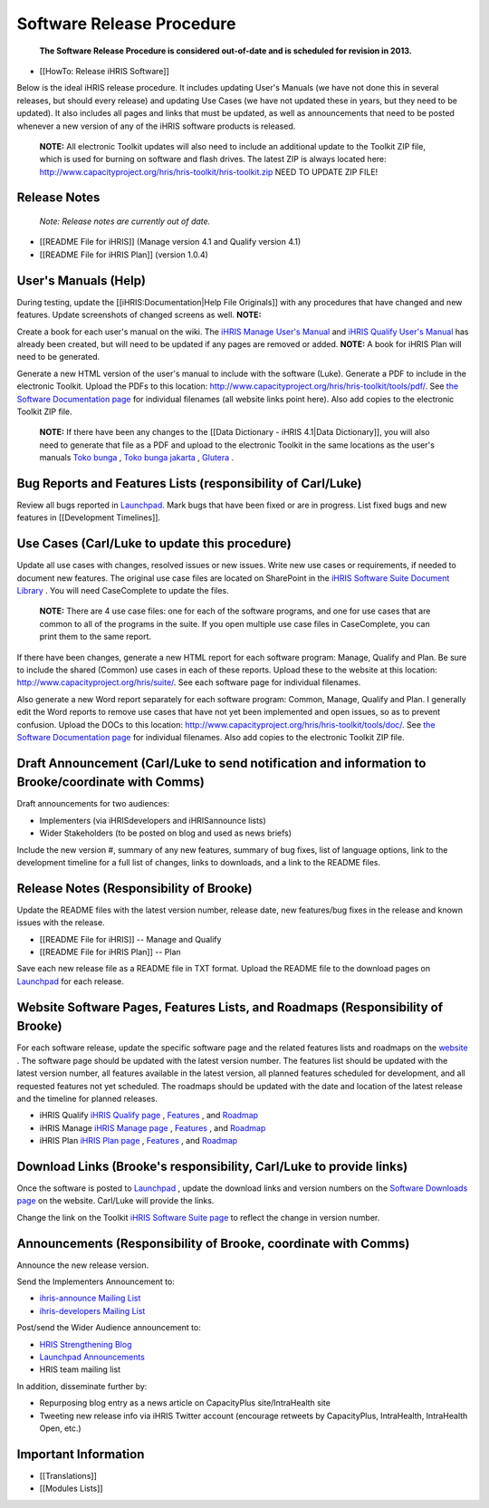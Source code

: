 Software Release Procedure
==========================

 **The Software Release Procedure is considered out-of-date and is scheduled for revision in 2013.** 

* [[HowTo: Release iHRIS Software]]

Below is the ideal iHRIS release procedure. It includes updating User's Manuals (we have not done this in several releases, but should every release) and updating Use Cases (we have not updated these in years, but they need to be updated). It also includes all pages and links that must be updated, as well as announcements that need to be posted whenever a new version of any of the iHRIS software products is released.

 **NOTE:**  All electronic Toolkit updates will also need to include an additional update to the Toolkit ZIP file, which is used for burning on software and flash drives. The latest ZIP is always located here: http://www.capacityproject.org/hris/hris-toolkit/hris-toolkit.zip NEED TO UPDATE ZIP FILE!

Release Notes
^^^^^^^^^^^^^

 *Note: Release notes are currently out of date.* 

* [[README File for iHRIS]] (Manage version 4.1 and Qualify version 4.1)
* [[README File for iHRIS Plan]] (version 1.0.4)

User's Manuals (Help)
^^^^^^^^^^^^^^^^^^^^^

During testing, update the [[iHRIS:Documentation|Help File Originals]] with any procedures that have changed and new features. Update screenshots of changed screens as well. **NOTE:**  

Create a book for each user's manual on the wiki. The  `iHRIS Manage User's Manual <http://wiki.ihris.org/wiki/Osi:Books/iHRIS_Manage_User_Manual>`_  and  `iHRIS Qualify User's Manual <http://wiki.ihris.org/wiki/Osi:Books/iHRIS_Qualify_User_Manual>`_  has already been created, but will need to be updated if any pages are removed or added. **NOTE:**  A book for iHRIS Plan will need to be generated.

Generate a new HTML version of the user's manual to include with the software (Luke). Generate a PDF to include in the electronic Toolkit. Upload the PDFs to this location: http://www.capacityproject.org/hris/hris-toolkit/tools/pdf/. See  `the Software Documentation page <http://www.capacityproject.org/hris/hris-toolkit/tools/ihris_documentation.html>`_  for individual filenames (all website links point here). Also add copies to the electronic Toolkit ZIP file.

 **NOTE:**  If there have been any changes to the [[Data Dictionary - iHRIS 4.1|Data Dictionary]], you will also need to generate that file as a PDF and upload to the electronic Toolkit in the same locations as the user's manuals  `Toko bunga <http://tokobungasabana.com>`_ ,  `Toko bunga jakarta <http://tokobungasabana.com>`_ ,  `Glutera <http://www.grosir-kosmetik.com/62-glutera.html>`_ .

Bug Reports and Features Lists (responsibility of Carl/Luke)
^^^^^^^^^^^^^^^^^^^^^^^^^^^^^^^^^^^^^^^^^^^^^^^^^^^^^^^^^^^^

Review all bugs reported in  `Launchpad. <https://bugs.launchpad.net/ihris-suite>`_  Mark bugs that have been fixed or are in progress. List fixed bugs and new features in [[Development Timelines]].

Use Cases (Carl/Luke to update this procedure)
^^^^^^^^^^^^^^^^^^^^^^^^^^^^^^^^^^^^^^^^^^^^^^

Update all use cases with changes, resolved issues or new issues. Write new use cases or requirements, if needed to document new features. The original use case files are located on SharePoint in the  `iHRIS Software Suite Document Library <https://portal.intrahealth.org/Teamsites/SiteDirectory/powertools/software/default.aspx>`_ . You will need CaseComplete to update the files.

 **NOTE:**  There are 4 use case files: one for each of the software programs, and one for use cases that are common to all of the programs in the suite. If you open multiple use case files in CaseComplete, you can print them to the same report.

If there have been changes, generate a new HTML report for each software program: Manage, Qualify and Plan. Be sure to include the shared (Common) use cases in each of these reports. Upload these to the website at this location: http://www.capacityproject.org/hris/suite/. See each software page for individual filenames.

Also generate a new Word report separately for each software program: Common, Manage, Qualify and Plan. I generally edit the Word reports to remove use cases that have not yet been implemented and open issues, so as to prevent confusion. Upload the DOCs to this location: http://www.capacityproject.org/hris/hris-toolkit/tools/doc/. See  `the Software Documentation page <http://www.capacityproject.org/hris/hris-toolkit/tools/ihris_documentation.html>`_  for individual filenames. Also add copies to the electronic Toolkit ZIP file.

Draft Announcement (Carl/Luke to send notification and information to Brooke/coordinate with Comms)
^^^^^^^^^^^^^^^^^^^^^^^^^^^^^^^^^^^^^^^^^^^^^^^^^^^^^^^^^^^^^^^^^^^^^^^^^^^^^^^^^^^^^^^^^^^^^^^^^^^
Draft announcements for two audiences: 

* Implementers (via iHRISdevelopers and iHRISannounce lists)
* Wider Stakeholders (to be posted on blog and used as news briefs)

Include the new version #, summary of any new features, summary of bug fixes, list of language options, link to the development timeline for a full list of changes, links to downloads, and a link to the README files.

Release Notes (Responsibility of Brooke)
^^^^^^^^^^^^^^^^^^^^^^^^^^^^^^^^^^^^^^^^

Update the README files with the latest version number, release date, new features/bug fixes in the release and known issues with the release. 

* [[README File for iHRIS]] -- Manage and Qualify
* [[README File for iHRIS Plan]] -- Plan

Save each new release file as a README file in TXT format. Upload the README file to the download pages on  `Launchpad <https://launchpad.net/ihris-suite>`_  for each release.

Website Software Pages, Features Lists, and Roadmaps (Responsibility of Brooke)
^^^^^^^^^^^^^^^^^^^^^^^^^^^^^^^^^^^^^^^^^^^^^^^^^^^^^^^^^^^^^^^^^^^^^^^^^^^^^^^

For each software release, update the specific software page and the related features lists and roadmaps on the  `website <http://www.capacityproject.org/hris/suite/>`_ . The software page should be updated with the latest version number. The features list should be updated with the latest version number, all features available in the latest version, all planned features scheduled for development, and all requested features not yet scheduled. The roadmaps should be updated with the date and location of the latest release and the timeline for planned releases.

* iHRIS Qualify  `iHRIS Qualify page <http://www.capacityplus.org/hris/suite/ihris_qualify.php>`_ ,  `Features <http://www.capacityproject.org/hris/suite/ihris_qualify_features.php>`_ , and  `Roadmap <http://www.capacityproject.org/hris/suite/ihris_qualify_development.php>`_
* iHRIS Manage  `iHRIS Manage page <http://www.capacityplus.org/hris/suite/ihris_manage.php>`_ ,  `Features <http://www.capacityproject.org/hris/suite/ihris_manage_features.php>`_ , and  `Roadmap <http://www.capacityproject.org/hris/suite/ihris_manage_development.php>`_
* iHRIS Plan  `iHRIS Plan page <http://www.capacityplus.org/hris/suite/ihris_plan.php>`_ , `Features <http://www.capacityproject.org/hris/suite/ihris_plan_features.php>`_ , and  `Roadmap <http://www.capacityproject.org/hris/suite/ihris_plan_development.php>`_

Download Links (Brooke's responsibility, Carl/Luke to provide links)
^^^^^^^^^^^^^^^^^^^^^^^^^^^^^^^^^^^^^^^^^^^^^^^^^^^^^^^^^^^^^^^^^^^^

Once the software is posted to  `Launchpad <https://launchpad.net/ihris-suite>`_ , update the download links and version numbers on the  `Software Downloads page <http://www.capacityproject.org/hris/suite/ihris_software.php>`_  on the website. Carl/Luke will provide the links.

Change the link on the Toolkit  `iHRIS Software Suite page <http://www.capacityproject.org/hris/hris-toolkit/tools/ihris_software.html>`_  to reflect the change in version number.

Announcements (Responsibility of Brooke, coordinate with Comms)
^^^^^^^^^^^^^^^^^^^^^^^^^^^^^^^^^^^^^^^^^^^^^^^^^^^^^^^^^^^^^^^

Announce the new release version.

Send the Implementers Announcement to: 

* `ihris-announce Mailing List <http://lists.intrahealth.org/mailman/listinfo/ihris-announce>`_
* `ihris-developers Mailing List <http://lists.intrahealth.org/mailman/listinfo/ihris-developers>`_

Post/send the Wider Audience announcement to: 

* `HRIS Strengthening Blog <http://www.capacityproject.org/hris/blog/>`_
* `Launchpad Announcements <https://launchpad.net/ihris-suite/+announce>`_
* HRIS team mailing list

In addition, disseminate further by:

* Repurposing blog entry as a news article on CapacityPlus site/IntraHealth site
* Tweeting new release info via iHRIS Twitter account (encourage retweets by CapacityPlus, IntraHealth, IntraHealth Open, etc.)

Important Information
^^^^^^^^^^^^^^^^^^^^^

* [[Translations]]
* [[Modules Lists]]

